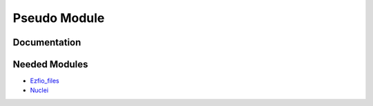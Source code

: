 =============
Pseudo Module
=============

Documentation
=============

.. Do not edit this section. It was auto-generated from the
.. NEEDED_MODULES file.



Needed Modules
==============

.. Do not edit this section. It was auto-generated from the
.. NEEDED_MODULES file.

.. image:: tree_dependancy.png

* `Ezfio_files <http://github.com/LCPQ/quantum_package/tree/master/src/Ezfio_files>`_
* `Nuclei <http://github.com/LCPQ/quantum_package/tree/master/src/Nuclei>`_

